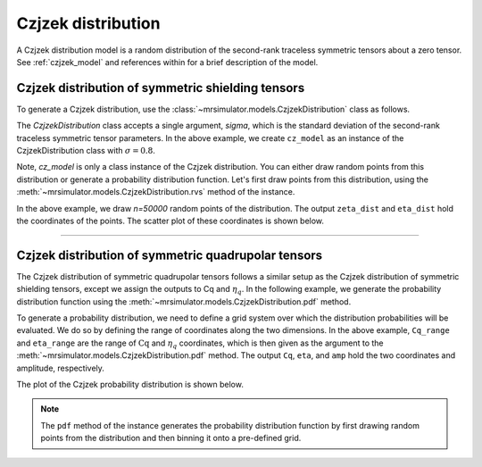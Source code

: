 .. _czjzek_distribution:

Czjzek distribution
-------------------

A Czjzek distribution model is a random distribution of the second-rank traceless
symmetric tensors about a zero tensor. See :ref:`czjzek_model` and references within
for a brief description of the model.

Czjzek distribution of symmetric shielding tensors
''''''''''''''''''''''''''''''''''''''''''''''''''

To generate a Czjzek distribution, use the :class:`~mrsimulator.models.CzjzekDistribution`
class as follows.

.. plot::
    :format: doctest
    :context: close-figs
    :include-source:

    >>> from mrsimulator.models import CzjzekDistribution
    >>> cz_model = CzjzekDistribution(sigma=0.8)

The `CzjzekDistribution` class accepts a single argument, `sigma`, which is the standard
deviation of the second-rank traceless symmetric tensor parameters. In the above example,
we create ``cz_model`` as an instance of the CzjzekDistribution class with
:math:`\sigma=0.8`.

Note, `cz_model` is only a class instance of the Czjzek distribution. You can either
draw random points from this distribution or generate a probability distribution
function. Let's first draw points from this distribution, using the
:meth:`~mrsimulator.models.CzjzekDistribution.rvs` method of the instance.

.. plot::
    :format: doctest
    :context: close-figs
    :include-source:

    >>> zeta_dist, eta_dist = cz_model.rvs(n=50000)

In the above example, we draw `n=50000` random points of the distribution. The output
``zeta_dist`` and ``eta_dist`` hold the coordinates of the points.
The scatter plot of these coordinates is shown below.

.. plot::
    :format: python
    :context: close-figs
    :include-source:

    >>> import matplotlib.pyplot as plt # doctest: +SKIP
    >>> plt.scatter(zeta_dist, eta_dist, s=4, alpha=0.02) # doctest: +SKIP
    >>> plt.xlabel('$\zeta$ / ppm') # doctest: +SKIP
    >>> plt.ylabel('$\eta$') # doctest: +SKIP
    >>> plt.xlim(-15, 15) # doctest: +SKIP
    >>> plt.ylim(0, 1) # doctest: +SKIP
    >>> plt.tight_layout() # doctest: +SKIP
    >>> plt.show() # doctest: +SKIP

----

Czjzek distribution of symmetric quadrupolar tensors
''''''''''''''''''''''''''''''''''''''''''''''''''''

The Czjzek distribution of symmetric quadrupolar tensors follows a similar setup as the
Czjzek distribution of symmetric shielding tensors, except we assign the outputs to Cq
and :math:`\eta_q`. In the following example, we generate the probability distribution
function using the :meth:`~mrsimulator.models.CzjzekDistribution.pdf` method.

.. plot::
    :format: doctest
    :context: close-figs
    :include-source:

    >>> import numpy as np
    >>> Cq_range = np.arange(100)*0.3 - 15 # pre-defined Cq range in MHz.
    >>> eta_range = np.arange(21)/20  # pre-defined eta range.
    >>> Cq, eta, amp = cz_model.pdf(pos=[Cq_range, eta_range])

To generate a probability distribution, we need to define a grid system over which the
distribution probabilities will be evaluated. We do so by defining the range of coordinates
along the two dimensions. In the above example, ``Cq_range`` and ``eta_range`` are the
range of :math:`\text{Cq}` and :math:`\eta_q` coordinates, which is then given as the
argument to the :meth:`~mrsimulator.models.CzjzekDistribution.pdf` method. The output
``Cq``, ``eta``, and ``amp`` hold the two coordinates and amplitude, respectively.

The plot of the Czjzek probability distribution is shown below.

.. plot::
    :format: python
    :context: close-figs
    :include-source:

    >>> import matplotlib.pyplot as plt # doctest: +SKIP
    >>> plt.contourf(Cq, eta, amp, levels=10) # doctest: +SKIP
    >>> plt.xlabel('$C_q$ / MHz') # doctest: +SKIP
    >>> plt.ylabel('$\eta$') # doctest: +SKIP
    >>> plt.tight_layout() # doctest: +SKIP
    >>> plt.show() # doctest: +SKIP

.. note::
    The ``pdf`` method of the instance generates the probability distribution function
    by first drawing random points from the distribution and then binning it
    onto a pre-defined grid.

.. minigallery:: mrsimulator.models.CzjzekDistribution
    :add-heading: Mini-gallery using the Czjzek distributions
    :heading-level: '
